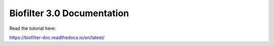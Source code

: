 Biofilter 3.0 Documentation
=======================================

Read the tutorial here:

https://biofilter-doc.readthedocs.io/en/latest/